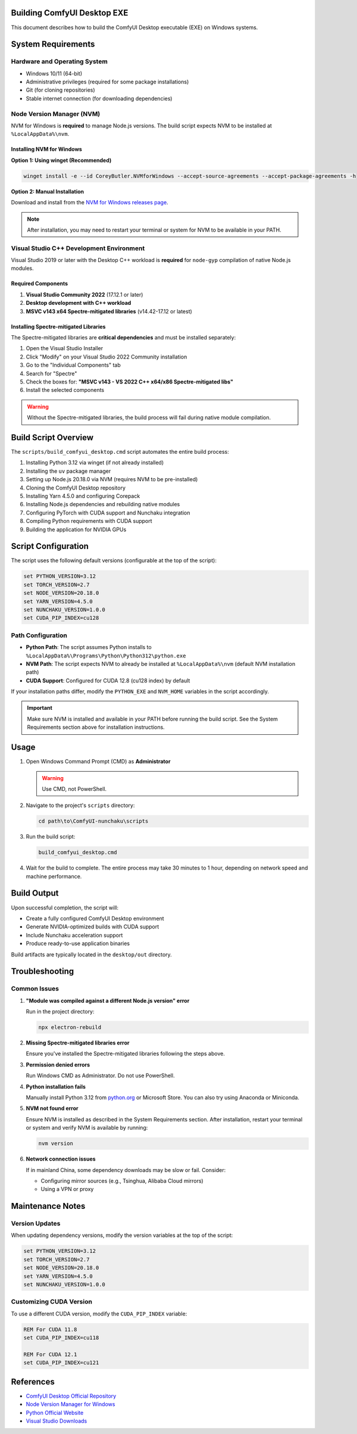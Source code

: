 Building ComfyUI Desktop EXE
============================

This document describes how to build the ComfyUI Desktop executable (EXE) on Windows systems.

System Requirements
===================

Hardware and Operating System
------------------------------

- Windows 10/11 (64-bit)
- Administrative privileges (required for some package installations)
- Git (for cloning repositories)
- Stable internet connection (for downloading dependencies)

Node Version Manager (NVM)
---------------------------

NVM for Windows is **required** to manage Node.js versions. The build script expects NVM to be installed at ``%LocalAppData%\nvm``.

Installing NVM for Windows
~~~~~~~~~~~~~~~~~~~~~~~~~~~

**Option 1: Using winget (Recommended)**

.. code-block:: batch

   winget install -e --id CoreyButler.NVMforWindows --accept-source-agreements --accept-package-agreements -h

**Option 2: Manual Installation**

Download and install from the `NVM for Windows releases page <https://github.com/coreybutler/nvm-windows/releases>`_.

.. note::
   After installation, you may need to restart your terminal or system for NVM to be available in your PATH.

Visual Studio C++ Development Environment
------------------------------------------

Visual Studio 2019 or later with the Desktop C++ workload is **required** for ``node-gyp`` compilation of native Node.js modules.

Required Components
~~~~~~~~~~~~~~~~~~~

1. **Visual Studio Community 2022** (17.12.1 or later)
2. **Desktop development with C++ workload**
3. **MSVC v143 x64 Spectre-mitigated libraries** (v14.42-17.12 or latest)

Installing Spectre-mitigated Libraries
~~~~~~~~~~~~~~~~~~~~~~~~~~~~~~~~~~~~~~

The Spectre-mitigated libraries are **critical dependencies** and must be installed separately:

1. Open the Visual Studio Installer
2. Click "Modify" on your Visual Studio 2022 Community installation
3. Go to the "Individual Components" tab
4. Search for "Spectre"
5. Check the boxes for: **"MSVC v143 - VS 2022 C++ x64/x86 Spectre-mitigated libs"**
6. Install the selected components

.. warning::
   Without the Spectre-mitigated libraries, the build process will fail during native module compilation.

Build Script Overview
=====================

The ``scripts/build_comfyui_desktop.cmd`` script automates the entire build process:

1. Installing Python 3.12 via winget (if not already installed)
2. Installing the ``uv`` package manager
3. Setting up Node.js 20.18.0 via NVM (requires NVM to be pre-installed)
4. Cloning the ComfyUI Desktop repository
5. Installing Yarn 4.5.0 and configuring Corepack
6. Installing Node.js dependencies and rebuilding native modules
7. Configuring PyTorch with CUDA support and Nunchaku integration
8. Compiling Python requirements with CUDA support
9. Building the application for NVIDIA GPUs

Script Configuration
====================

The script uses the following default versions (configurable at the top of the script):

.. code-block:: batch

   set PYTHON_VERSION=3.12
   set TORCH_VERSION=2.7
   set NODE_VERSION=20.18.0
   set YARN_VERSION=4.5.0
   set NUNCHAKU_VERSION=1.0.0
   set CUDA_PIP_INDEX=cu128

Path Configuration
------------------

- **Python Path**: The script assumes Python installs to ``%LocalAppData%\Programs\Python\Python312\python.exe``
- **NVM Path**: The script expects NVM to already be installed at ``%LocalAppData%\nvm`` (default NVM installation path)
- **CUDA Support**: Configured for CUDA 12.8 (cu128 index) by default

If your installation paths differ, modify the ``PYTHON_EXE`` and ``NVM_HOME`` variables in the script accordingly.

.. important::
   Make sure NVM is installed and available in your PATH before running the build script. See the System Requirements section above for installation instructions.

Usage
=====

1. Open Windows Command Prompt (CMD) as **Administrator**

   .. warning::
      Use CMD, not PowerShell.

2. Navigate to the project's ``scripts`` directory:

   .. code-block:: batch

      cd path\to\ComfyUI-nunchaku\scripts

3. Run the build script:

   .. code-block:: batch

      build_comfyui_desktop.cmd

4. Wait for the build to complete. The entire process may take 30 minutes to 1 hour, depending on network speed and machine performance.

Build Output
============

Upon successful completion, the script will:

- Create a fully configured ComfyUI Desktop environment
- Generate NVIDIA-optimized builds with CUDA support
- Include Nunchaku acceleration support
- Produce ready-to-use application binaries

Build artifacts are typically located in the ``desktop/out`` directory.

Troubleshooting
===============

Common Issues
-------------

1. **"Module was compiled against a different Node.js version" error**

   Run in the project directory:

   .. code-block:: batch

      npx electron-rebuild

2. **Missing Spectre-mitigated libraries error**

   Ensure you've installed the Spectre-mitigated libraries following the steps above.

3. **Permission denied errors**

   Run Windows CMD as Administrator. Do not use PowerShell.

4. **Python installation fails**

   Manually install Python 3.12 from `python.org <https://www.python.org/>`_ or Microsoft Store.
   You can also try using Anaconda or Miniconda.

5. **NVM not found error**

   Ensure NVM is installed as described in the System Requirements section. After installation, restart your terminal or system and verify NVM is available by running:

   .. code-block:: batch

      nvm version

6. **Network connection issues**

   If in mainland China, some dependency downloads may be slow or fail. Consider:

   - Configuring mirror sources (e.g., Tsinghua, Alibaba Cloud mirrors)
   - Using a VPN or proxy

Maintenance Notes
=================

Version Updates
---------------

When updating dependency versions, modify the version variables at the top of the script:

.. code-block:: batch

   set PYTHON_VERSION=3.12
   set TORCH_VERSION=2.7
   set NODE_VERSION=20.18.0
   set YARN_VERSION=4.5.0
   set NUNCHAKU_VERSION=1.0.0

Customizing CUDA Version
-------------------------

To use a different CUDA version, modify the ``CUDA_PIP_INDEX`` variable:

.. code-block:: batch

   REM For CUDA 11.8
   set CUDA_PIP_INDEX=cu118

   REM For CUDA 12.1
   set CUDA_PIP_INDEX=cu121

References
==========

- `ComfyUI Desktop Official Repository <https://github.com/Comfy-Org/desktop>`_
- `Node Version Manager for Windows <https://github.com/coreybutler/nvm-windows>`_
- `Python Official Website <https://www.python.org/>`_
- `Visual Studio Downloads <https://visualstudio.microsoft.com/>`_
